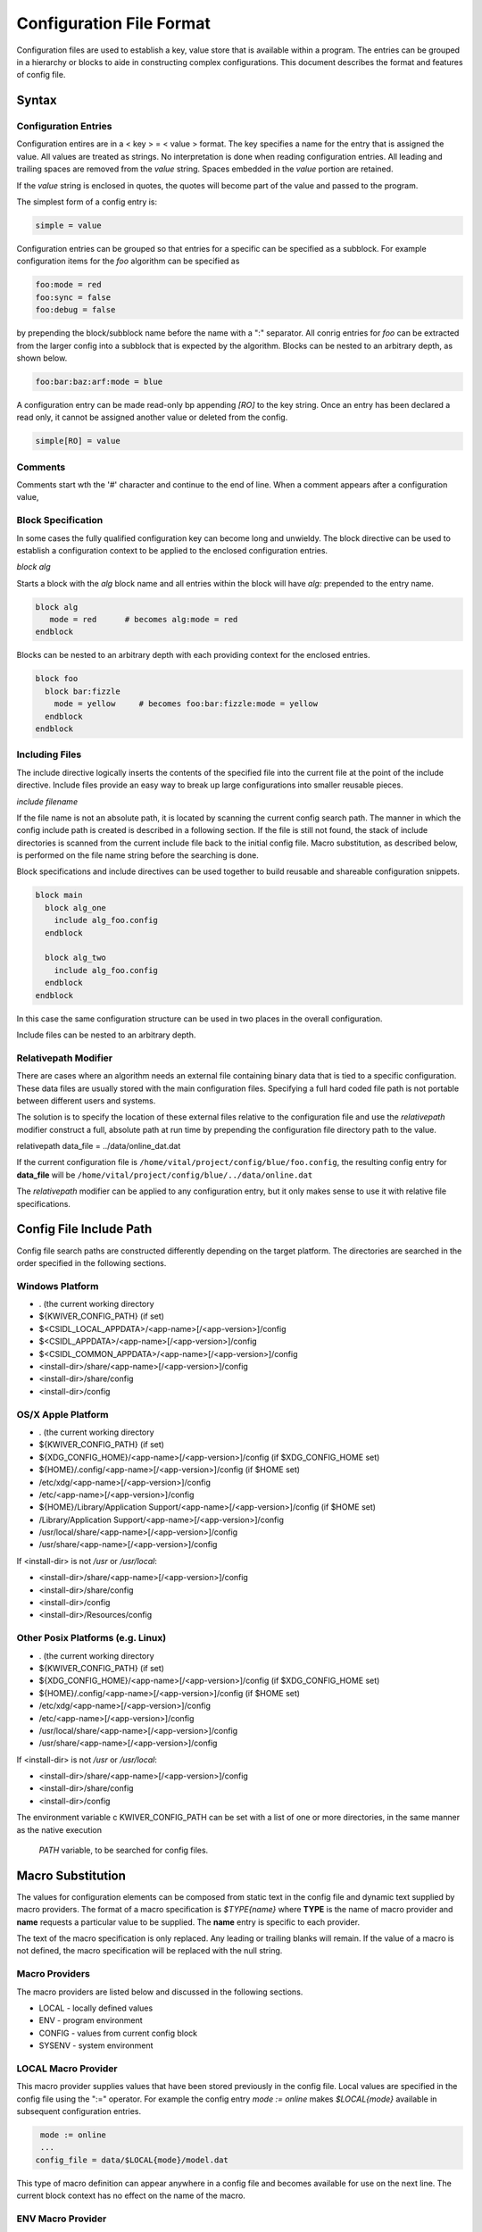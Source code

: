 Configuration File Format
=========================

Configuration files are used to establish a key, value store that is
available within a program. The entries can be grouped in a hierarchy
or blocks to aide in constructing complex configurations. This
document describes the format and features of config file.

Syntax
------
Configuration Entries
'''''''''''''''''''''
Configuration entires are in a < key > = < value > format. The key
specifies a name for the entry that is assigned the value. All values
are treated as strings. No interpretation is done when reading
configuration entries. All leading and trailing spaces are removed
from the *value* string. Spaces embedded in the *value* portion are
retained.

If the *value* string is enclosed in quotes, the quotes will become
part of the value and passed to the program.

The simplest form of a config entry is:

.. code-block:: c++

  simple = value


Configuration entries can be grouped so that entries for a specific
can be specified as a subblock. For example configuration items for
the *foo* algorithm can be specified as

.. code-block:: c++

  foo:mode = red
  foo:sync = false
  foo:debug = false

by prepending the block/subblock name before the name with a ":"
separator. All conrig entries for *foo* can be extracted from the
larger config into a subblock that is expected by the
algorithm. Blocks can be nested to an arbitrary depth, as shown below.

.. code-block:: c++

  foo:bar:baz:arf:mode = blue

A configuration entry can be made read-only bp appending *[RO]* to the
key string. Once an entry has been declared a read only, it cannot be
assigned another value or deleted from the config.

.. code-block:: c++

  simple[RO] = value

Comments
''''''''
Comments start wth the '#' character and continue to the end of line.
When a comment appears after a configuration value,

Block Specification
'''''''''''''''''''
In some cases the fully qualified configuration key can become long and unwieldy.
The block directive can be used to establish a configuration context to be applied
to the enclosed configuration entries.

`block alg`

Starts a block with the *alg* block name and all entries within the block will
have `alg:` prepended to the entry name.


.. code-block:: c++

  block alg
     mode = red      # becomes alg:mode = red
  endblock

Blocks can be nested to an arbitrary depth with each providing context for the enclosed entries.

.. code-block:: c++

  block foo
    block bar:fizzle
      mode = yellow     # becomes foo:bar:fizzle:mode = yellow
    endblock
  endblock


Including Files
'''''''''''''''
The include directive logically inserts the contents of the specified
file into the current file at the point of the include
directive. Include files provide an easy way to break up large
configurations into smaller reusable pieces.

`include filename`

If the file name is not an absolute path, it is located by scanning
the current config search path.  The manner in which the config
include path is created is described in a following section.  If the
file is still not found, the stack of include directories is scanned
from the current include file back to the initial config file. Macro
substitution, as described below, is performed on the file name string
before the searching is done.

Block specifications and include directives can be used together to
build reusable and shareable configuration snippets.

.. code-block:: c++

  block main
    block alg_one
      include alg_foo.config
    endblock

    block alg_two
      include alg_foo.config
    endblock
  endblock

In this case the same configuration structure can be used in two
places in the overall configuration.

Include files can be nested to an arbitrary depth.

Relativepath Modifier
'''''''''''''''''''''
There are cases where an algorithm needs an external file containing
binary data that is tied to a specific configuration.  These data
files are usually stored with the main configuration files.
Specifying a full hard coded file path is not portable between
different users and systems.

The solution is to specify the location of these external files
relative to the configuration file and use the *relativepath* modifier
construct a full, absolute path at run time by prepending the
configuration file directory path to the value.

.. code-block:: c++

relativepath data_file = ../data/online_dat.dat

If the current configuration file is
``/home/vital/project/config/blue/foo.config``, the resulting config
entry for **data_file** will be
``/home/vital/project/config/blue/../data/online.dat``

The *relativepath* modifier can be applied to any configuration entry,
but it only makes sense to use it with relative file specifications.

Config File Include Path
------------------------
Config file search paths are constructed differently depending on the target platform.
The directories are searched in the order specified in the following sections.

Windows Platform
''''''''''''''''
- .  (the current working directory
- ${KWIVER_CONFIG_PATH}          (if set)
- $<CSIDL_LOCAL_APPDATA>/<app-name>[/<app-version>]/config
- $<CSIDL_APPDATA>/<app-name>[/<app-version>]/config
- $<CSIDL_COMMON_APPDATA>/<app-name>[/<app-version>]/config
- <install-dir>/share/<app-name>[/<app-version>]/config
- <install-dir>/share/config
- <install-dir>/config

OS/X Apple Platform
'''''''''''''''''''
- .  (the current working directory
- ${KWIVER_CONFIG_PATH}                                    (if set)
- ${XDG_CONFIG_HOME}/<app-name>[/<app-version>]/config     (if $XDG_CONFIG_HOME set)
- ${HOME}/.config/<app-name>[/<app-version>]/config        (if $HOME set)
- /etc/xdg/<app-name>[/<app-version>]/config
- /etc/<app-name>[/<app-version>]/config
- ${HOME}/Library/Application Support/<app-name>[/<app-version>]/config (if $HOME set)
- /Library/Application Support/<app-name>[/<app-version>]/config
- /usr/local/share/<app-name>[/<app-version>]/config
- /usr/share/<app-name>[/<app-version>]/config

If <install-dir> is not `/usr` or `/usr/local`:

- <install-dir>/share/<app-name>[/<app-version>]/config
- <install-dir>/share/config
- <install-dir>/config
- <install-dir>/Resources/config

Other Posix Platforms (e.g. Linux)
''''''''''''''''''''''''''''''''''
- .  (the current working directory
- ${KWIVER_CONFIG_PATH}                                    (if set)
- ${XDG_CONFIG_HOME}/<app-name>[/<app-version>]/config     (if $XDG_CONFIG_HOME set)
- ${HOME}/.config/<app-name>[/<app-version>]/config        (if $HOME set)
- /etc/xdg/<app-name>[/<app-version>]/config
- /etc/<app-name>[/<app-version>]/config
- /usr/local/share/<app-name>[/<app-version>]/config
- /usr/share/<app-name>[/<app-version>]/config

If <install-dir> is not `/usr` or `/usr/local`:

- <install-dir>/share/<app-name>[/<app-version>]/config
- <install-dir>/share/config
- <install-dir>/config

The environment variable \c KWIVER_CONFIG_PATH can be set with a list
of one or more directories, in the same manner as the native execution
 `PATH` variable, to be searched for config files.

Macro Substitution
------------------
The values for configuration elements can be composed from static text
in the config file and dynamic text supplied by macro providers. The
format of a macro specification is `$TYPE{name}` where **TYPE** is the
name of macro provider and **name** requests a particular value to be
supplied. The **name** entry is specific to each provider.

The text of the macro specification is only replaced. Any leading or
trailing blanks will remain.  If the value of a macro is not defined,
the macro specification will be replaced with the null string.

Macro Providers
'''''''''''''''
The macro providers are listed below and discussed in the following sections.

- LOCAL - locally defined values
- ENV - program environment
- CONFIG - values from current config block
- SYSENV - system environment


LOCAL Macro Provider
''''''''''''''''''''
This macro provider supplies values that have been stored previously
in the config file.  Local values are specified in the config file
using the ":=" operator. For example the config entry `mode := online`
makes `$LOCAL{mode}` available in subsequent configuration
entries.

.. code-block:: c++

  mode := online
  ...
 config_file = data/$LOCAL{mode}/model.dat

This type of macro definition can appear anywhere in a config file and
becomes available for use on the next line.  The current block context
has no effect on the name of the macro.

ENV Macro Provider
''''''''''''''''''
This macro provides gives access to the current program
environment. The values of environment variables such as "HOME" can be
used by specifying `$ENV{HOME}` in the config file.

CONFIG Macro Provider
'''''''''''''''''''''
This macro provider gives access to previously defined configuration entries. For example

.. code-block:: c++

  foo:bar = baz

makes the value available by specifying `$CONFIG{foo:bar}` to following lines in the config file
as shown below.

.. code-block:: c++

  value = mode-$CONFIG{foo:bar}ify

SYSENV Macro Provider
'''''''''''''''''''''
This macro provider supports the following symbols derived from the
current host operating system environment.

- cwd - current working directory
- numproc - number of processors in the current system
- totalvirtualmemory - number of KB of total virtual memory
- availablevirtualmemory - number of KB of available virtual memory
- totalphysicalmemory - number of KB of total physical memory
- availablephysicalmemory - number of KB of physical virtual memory
- hostname - name of the host computer
- domainname - name of the computer in the domain
- osname - name of the host operating system
- osdescription - description of the host operating system
- osplatform - platorm name (e.g. x86-64)
- osversion - version number for the host operating system
- iswindows - TRUE if running on Windows system
- islinux - TRUE if running on Linux system
- isapple - TRUE if running on Apple system
- is64bits - TRUE if running on a 64 bit machine
